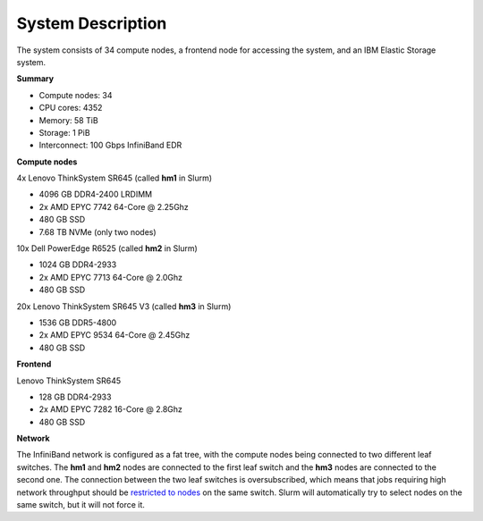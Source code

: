 System Description
==================

The system consists of 34 compute nodes, a frontend node for accessing the system, and an IBM Elastic Storage system.

**Summary**

* Compute nodes: 34
* CPU cores: 4352
* Memory: 58 TiB
* Storage: 1 PiB
* Interconnect: 100 Gbps InfiniBand EDR

**Compute nodes**

4x Lenovo ThinkSystem SR645 (called **hm1** in Slurm)

* 4096 GB DDR4-2400 LRDIMM
* 2x AMD EPYC 7742 64-Core @ 2.25Ghz
* 480 GB SSD
* 7.68 TB NVMe (only two nodes)

10x Dell PowerEdge R6525 (called **hm2** in Slurm)

* 1024 GB DDR4-2933
* 2x AMD EPYC 7713 64-Core @ 2.0Ghz
* 480 GB SSD

20x Lenovo ThinkSystem SR645 V3 (called **hm3** in Slurm)

* 1536 GB DDR5-4800
* 2x AMD EPYC 9534 64-Core @ 2.45Ghz
* 480 GB SSD

**Frontend**

Lenovo ThinkSystem SR645

* 128 GB DDR4-2933
* 2x AMD EPYC 7282 16-Core @ 2.8Ghz
* 480 GB SSD

**Network**

The InfiniBand network is configured as a fat tree, with the compute nodes being connected to two different leaf switches.
The **hm1** and **hm2** nodes are connected to the first leaf switch and the **hm3** nodes are connected to the second one.
The connection between the two leaf switches is oversubscribed, which means that jobs requiring high network throughput
should be `restricted to nodes <../batch/submit.html#node-types>`__ on the same switch. Slurm will automatically try to select
nodes on the same switch, but it will not force it.
